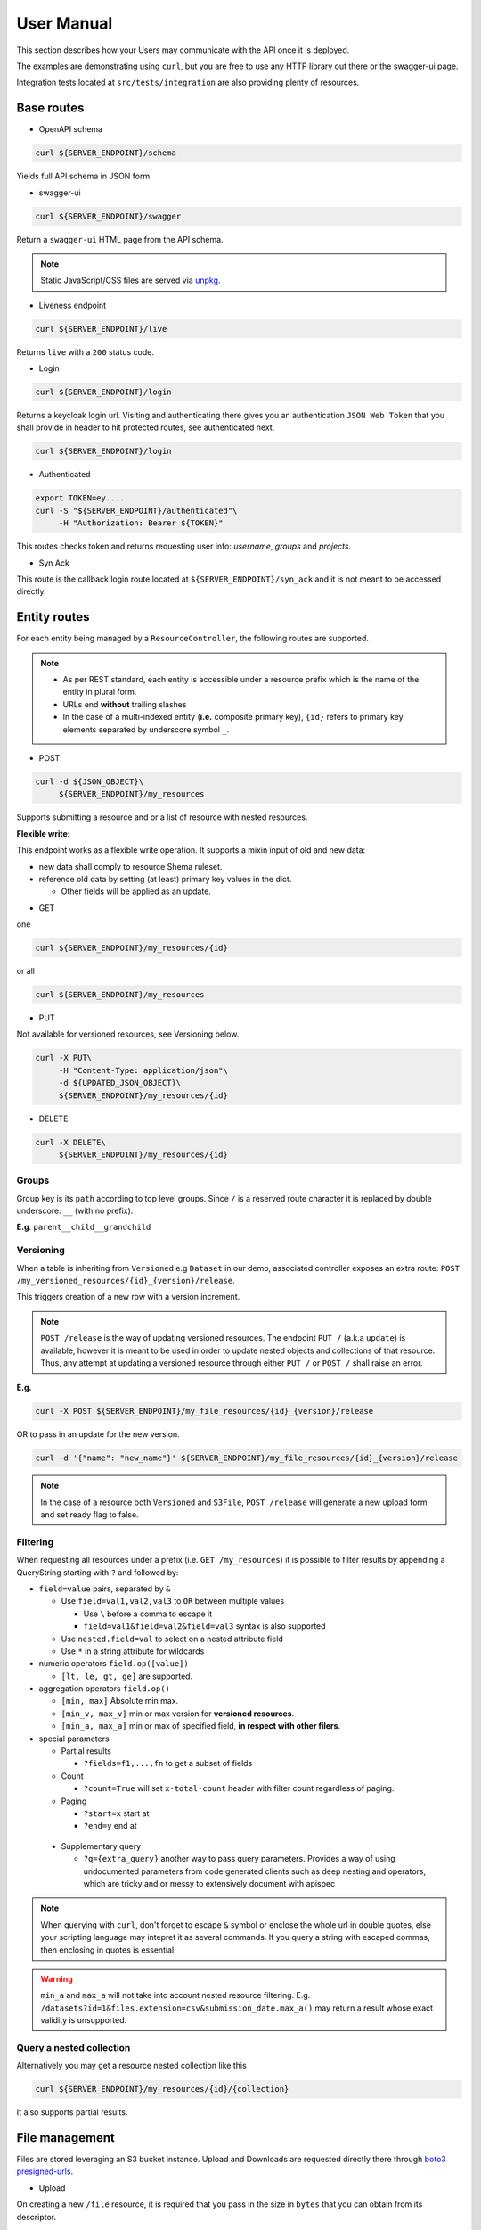 .. _user-manual:

===========
User Manual
===========

This section describes how your Users may communicate with the API once it is deployed.

The examples are demonstrating using ``curl``, but you are free to use any HTTP library out there
or the swagger-ui page.

Integration tests located at ``src/tests/integration`` are also providing plenty of resources. 

Base routes
-----------

* OpenAPI schema

.. code-block:: bash

    curl ${SERVER_ENDPOINT}/schema

Yields full API schema in JSON form.

* swagger-ui

.. code-block:: bash

    curl ${SERVER_ENDPOINT}/swagger

Return a ``swagger-ui`` HTML page from the API schema.

.. note::

    Static JavaScript/CSS files are served via `unpkg <https://unpkg.com//>`_.

* Liveness endpoint

.. code-block:: bash

    curl ${SERVER_ENDPOINT}/live

Returns ``live`` with a ``200`` status code.

* Login

.. code-block:: bash

    curl ${SERVER_ENDPOINT}/login

Returns a keycloak login url.
Visiting and authenticating there gives you an authentication ``JSON Web Token`` that you shall 
provide in header to hit protected routes, see authenticated next.

.. code-block:: bash

    curl ${SERVER_ENDPOINT}/login

* Authenticated

.. code-block:: bash

    export TOKEN=ey....
    curl -S "${SERVER_ENDPOINT}/authenticated"\
         -H "Authorization: Bearer ${TOKEN}"

This routes checks token and returns requesting user info: `username`, `groups` and `projects`.


* Syn Ack

This route is the callback login route located at ``${SERVER_ENDPOINT}/syn_ack`` 
and it is not meant to be accessed directly.


Entity routes
-------------

For each entity being managed by a ``ResourceController``, the following routes are supported.

.. note::

    * As per REST standard, each entity is accessible under a resource prefix which is the name of the entity in plural form.
    * URLs end **without** trailing slashes
    * In the case of a multi-indexed entity (**i.e.** composite primary key), ``{id}`` 
      refers to primary key elements separated by underscore symbol ``_``.

* POST

.. code-block:: bash

    curl -d ${JSON_OBJECT}\
         ${SERVER_ENDPOINT}/my_resources

Supports submitting a resource and or a list of resource with nested resources.

**Flexible write**:

This endpoint works as a flexible write operation. It supports a mixin input of old and new data:

- new data shall comply to resource Shema ruleset.

- reference old data by setting (at least) primary key values in the dict.

  - Other fields will be applied as an update.

* GET

one

.. code-block:: bash

    curl ${SERVER_ENDPOINT}/my_resources/{id}

or all

.. code-block:: bash

    curl ${SERVER_ENDPOINT}/my_resources

* PUT

Not available for versioned resources, see Versioning below.

.. code-block:: bash

    curl -X PUT\
         -H "Content-Type: application/json"\
         -d ${UPDATED_JSON_OBJECT}\
         ${SERVER_ENDPOINT}/my_resources/{id}

* DELETE

.. code-block:: bash

    curl -X DELETE\
         ${SERVER_ENDPOINT}/my_resources/{id}

Groups
~~~~~~

Group key is its ``path`` according to top level groups. Since ``/`` is a reserved route character
it is replaced by double underscore: ``__`` (with no prefix).

**E.g**. ``parent__child__grandchild``


Versioning
~~~~~~~~~~~

When a table is inheriting from ``Versioned`` e.g ``Dataset`` in our demo, associated controller
exposes an extra route: ``POST /my_versioned_resources/{id}_{version}/release``.


This triggers creation of a new row with a version increment.

.. note::

    ``POST /release`` is the way of updating versioned resources.
    The endpoint ``PUT /`` (a.k.a ``update``) is available, however it is meant to be used
    in order to update nested objects and collections of that resource. Thus,
    any attempt at updating a versioned resource through either ``PUT /`` or ``POST /``
    shall raise an error.


**E.g.**

.. code-block:: bash

    curl -X POST ${SERVER_ENDPOINT}/my_file_resources/{id}_{version}/release

OR to pass in an update for the new version.

.. code-block:: bash

    curl -d '{"name": "new_name"}' ${SERVER_ENDPOINT}/my_file_resources/{id}_{version}/release

.. note::

    In the case of a resource both ``Versioned`` and ``S3File``, ``POST /release`` will generate
    a new upload form and set ready flag to false.

Filtering
~~~~~~~~~

When requesting all resources under a prefix (i.e. ``GET /my_resources``)
it is possible to filter results by appending a QueryString starting with ``?``
and followed by:

* ``field=value`` pairs, separated by ``&``

  * Use ``field=val1,val2,val3`` to ``OR`` between multiple values

    * Use ``\`` before a comma to escape it

    * ``field=val1&field=val2&field=val3`` syntax is also supported

  * Use ``nested.field=val`` to select on a nested attribute field
  * Use ``*`` in a string attribute for wildcards

* numeric operators ``field.op([value])``

  * ``[lt, le, gt, ge]`` are supported.

* aggregation operators ``field.op()``

  * ``[min, max]`` Absolute min max.

  * ``[min_v, max_v]`` min or max version for **versioned resources**.

  * ``[min_a, max_a]`` min or max of specified field, **in respect with other filers**.

* special parameters

  * Partial results

    *  ``?fields=f1,...,fn`` to get a subset of fields 

  * Count

    *  ``?count=True`` will set ``x-total-count`` header with filter count regardless of paging. 

  * Paging

    *  ``?start=x`` start at

    *  ``?end=y`` end at

 * Supplementary query

   *  ``?q={extra_query}`` another way to pass query parameters. Provides a way of using
      undocumented parameters from code generated clients such as deep nesting and operators,
      which are tricky and or messy to extensively document with apispec

.. note::

    When querying with ``curl``, don't forget to escape ``&`` symbol or enclose the whole url
    in double quotes, else your scripting language may intepret it as several commands.
    If you query a string with escaped commas, then enclosing in quotes is essential.

.. warning::

    ``min_a`` and ``max_a`` will not take into account nested resource filtering.
    E.g. ``/datasets?id=1&files.extension=csv&submission_date.max_a()`` may return a result
    whose exact validity is unsupported.

Query a nested collection
~~~~~~~~~~~~~~~~~~~~~~~~~

Alternatively you may get a resource nested collection like this

.. code-block:: bash

    curl ${SERVER_ENDPOINT}/my_resources/{id}/{collection}

It also supports partial results.


File management
---------------

Files are stored leveraging an S3 bucket instance. Upload and Downloads are requested directly
there through `boto3 presigned-urls <https://boto3.amazonaws.com/v1/documentation/api/latest/guide/s3-presigned-urls.html>`_.

* Upload

On creating a new ``/file`` resource, it is required that you pass in the size in ``bytes`` that
you can obtain from its descriptor.

The resource shall contain a nested dictionary called ``upload`` composed of ``parts``,
containing presigned form for direct file upload.

For large files, several parts will be present. Each allowing you to upload a chunk of
`size=100MB`, possibly less for the last one.

For each part successfuly uploaded, the bucket will return you an ``ETag`` that you have to
keep track of and associate with the correct ``part_number``.

Ultimately, the process has to be completed by submitting that mapping in order for the bucket
to aggregate all chunks into a single stored file.

Following is an example using ``python``:

.. code-block:: python
    :caption: upload_file.py

    import requests

    CHUNK_SIZE = 100*1024**2 # 100MB
    parts_etags = []
    host: str = ... # Server instance endpoint
    file_id = ... # obtained from file['id']
    upload_forms = [{'part_number': 1, 'form': ...}, ...] # obtained from file['upload']['parts']

    # Upload file
    with open(big_file_path, 'rb') as file:
        for part in upload_forms:
            part_data = file.read(CHUNK_SIZE) # Fetch one chunk.
            response = requests.put(
                part['form'], data=part_data, headers={'Content-Encoding': 'gzip'}
            )
            assert response.status_code == 200

            # Get etag and remove trailing quotes to not disturb subsequent (json) loading.
            etag = response.headers.get('ETag', "").replace('"', '')
            # Build mapping.
            parts_etags.append({'PartNumber': part['part_number'], 'ETag': etag})

    # Send completion notice with the mapping.
    complete = requests.put(
        f"{host}/files/{file_id}/complete",
        data=json.dumps(parts_etags).encode('utf-8')
    )
    assert complete.status_code == 201
    assert 'Completed.' in complete.text


.. note::

    This example above is a quite naive approach. For very large files, you should make use of a
    concurrency library (such as ``concurrent.futures`` or ``multiprocessing`` in ``python``) in
    order to speed up that process, as parts can be uploaded in any order.

Resume upload
~~~~~~~~~~~~~

In case the upload is interrupted, the server will keep track of uploaded chunks and set an ``etag``
value on each upload part. Meaning you may upload missing chunks.

Furthermore, you still shall send full completion notice, by aggregating new received etags, with
the ones received from server.


.. warning::

    Partially uploaded files information is only guaranteed to be returned by the server when
    directly fetching files resources (E.g. `/files`). It is so, from how nested resources are
    loaded via sqlalchemy API. Moreover, the server has to query the bucket for each file that is
    marked partial which is a costly operation.
    A global gurantee may be supported in a future version, if
    possible, but is not envisoned any time soon.


* Download

Calling ``GET /my_file_resources`` will only return associated metadata (and the upload form(s)
while it is still in prending state).

To download a file use the following endpoint.

.. code-block:: bash

    curl ${SERVER_ENDPOINT}/my_file_resources/{id}/download

That will return a url to directly download the file via ``GET`` request.


User permissions
----------------

When a Composition/One-to-Many relationship is flagged with permissions as described in
:ref:`dev-user-permissions` a new field ``perm_{relationship_name}`` is available for that resource.

**E.g.** Dataset resource in our example, would have an extra field ``perm_files``.

A Permission is holding a ListGroup object for each enabled verbs.
ListGroup being a route-less core table, allowing to manage lists of groups.

**E.g.** In our example, CREATE/READ/DOWNLOAD are enabled,
hence a JSON representation of a dataset with its permissions looks like this, where leaving
"read" empty means it will only account for decorator permissions if provided and left public
otherwise.

.. code-block:: json
    
    {
        "name": "ds_test",
        "owner": {
            "username": "my_dataset_owner" 
        },
        "perm_files": {
            "write": {
                "groups": [
                    {"path": "genomics_team"},
                    {"path": "IT_team"},
                    {"..."}
                ]
            },
            "download": {
                "groups": [{"..."}]
            }
        }
    }


.. note::

    - Passing a top level group will allow all descending children group for that verb/resource tuple.

    - Permissions are taken into account if and only if keycloak functionalities are enabled.

      - Without keycloak, no token exchange -> No way of getting back protected data.
